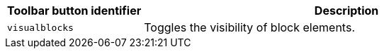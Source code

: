 [cols="1,3",options="header"]
|===
|Toolbar button identifier |Description
|`+visualblocks+` |Toggles the visibility of block elements.
|===

